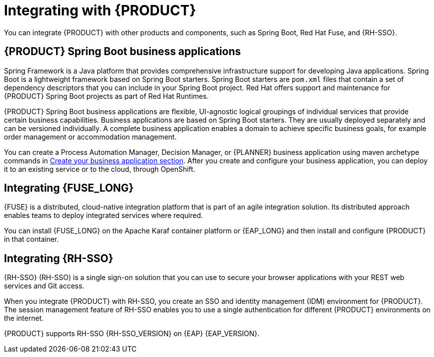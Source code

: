 [id='integrating-con_{context}']

= Integrating with {PRODUCT}
You can integrate {PRODUCT} with other products and components, such as Spring Boot, Red Hat Fuse, and {RH-SSO}.

== {PRODUCT} Spring Boot business applications

Spring Framework is a Java platform that provides comprehensive infrastructure support for developing Java applications. Spring Boot is a lightweight framework based on Spring Boot starters. Spring Boot starters are `pom.xml` files that contain a set of dependency descriptors that you can include in your Spring Boot project. Red Hat offers support and maintenance for {PRODUCT} Spring Boot projects as part of Red Hat Runtimes.

{PRODUCT} Spring Boot business applications are flexible, UI-agnostic logical groupings of individual services that provide certain business capabilities. Business applications are based on Spring Boot starters. They are usually deployed separately and can be versioned individually. A complete business application enables a domain to achieve specific business goals, for example order management or accommodation management.

You can create a Process Automation Manager, Decision Manager, or {PLANNER} business application using maven archetype commands in <<_sect_BA_create_application, Create your business application section>>. After you create and configure your business application, you can deploy it to an existing service or to the cloud, through OpenShift.

== Integrating {FUSE_LONG}
{FUSE} is a distributed, cloud-native integration platform that is part of an agile integration solution. Its distributed approach enables teams to deploy integrated services where required.

You can install {FUSE_LONG} on the Apache Karaf container platform or {EAP_LONG} and then install and configure {PRODUCT} in that container.


== Integrating {RH-SSO}
{RH-SSO} (RH-SSO) is a single sign-on solution that you can use to secure your browser applications with your REST web services and Git access.

When you integrate {PRODUCT} with RH-SSO, you create an SSO and identity management (IDM) environment for {PRODUCT}. The session management feature of RH-SSO enables you to use a single authentication for different {PRODUCT} environments on the internet.

{PRODUCT} supports RH-SSO {RH-SSO_VERSION} on {EAP} {EAP_VERSION}.
